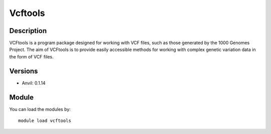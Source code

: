 .. _backbone-label:

Vcftools
==============================

Description
~~~~~~~~
VCFtools is a program package designed for working with VCF files, such as those generated by the 1000 Genomes Project. The aim of VCFtools is to provide easily accessible methods for working with complex genetic variation data in the form of VCF files.

Versions
~~~~~~~~
- Anvil: 0.1.14

Module
~~~~~~~~
You can load the modules by::

    module load vcftools

